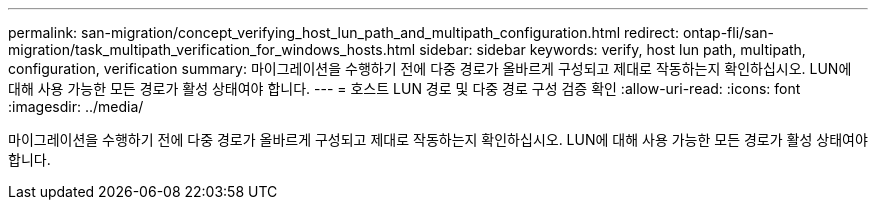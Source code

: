---
permalink: san-migration/concept_verifying_host_lun_path_and_multipath_configuration.html 
redirect: ontap-fli/san-migration/task_multipath_verification_for_windows_hosts.html 
sidebar: sidebar 
keywords: verify, host lun path, multipath, configuration, verification 
summary: 마이그레이션을 수행하기 전에 다중 경로가 올바르게 구성되고 제대로 작동하는지 확인하십시오. LUN에 대해 사용 가능한 모든 경로가 활성 상태여야 합니다. 
---
= 호스트 LUN 경로 및 다중 경로 구성 검증 확인
:allow-uri-read: 
:icons: font
:imagesdir: ../media/


[role="lead"]
마이그레이션을 수행하기 전에 다중 경로가 올바르게 구성되고 제대로 작동하는지 확인하십시오. LUN에 대해 사용 가능한 모든 경로가 활성 상태여야 합니다.
